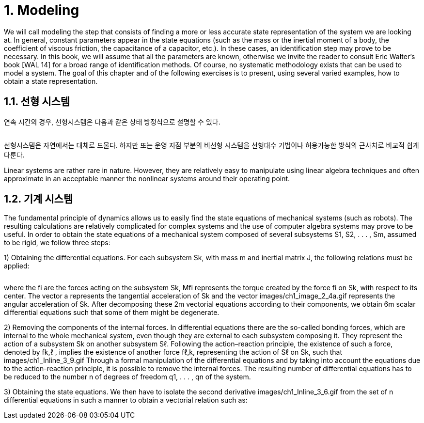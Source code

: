 # 1. Modeling

We will call modeling the step that consists of finding a more or less accurate state representation of the system we are looking at. In general, constant parameters appear in the state equations (such as the mass or the inertial moment of a body, the coefficient of viscous friction, the capacitance of a capacitor, etc.). In these cases, an identification step may prove to be necessary. In this book, we will assume that all the parameters are known, otherwise we invite the reader to consult Eric Walter’s book [WAL 14] for a broad range of identification methods. Of course, no systematic methodology exists that can be used to model a system. The goal of this chapter and of the following exercises is to present, using several varied examples, how to obtain a state representation.

## 1.1. 선형 시스템

연속 시간의 경우, 선형시스템은 다음과 같은 상태 방정식으로 설명할 수 있다.

image:1.1.1.jpg[alt=""]

선형시스템은 자연에서는 대체로 드물다. 하지만 또는 운영 지점 부분의 비선형 시스템을 선형대수 기법이나 허용가능한 방식의 근사치로 비교적 쉽게 다룬다. 

Linear systems are rather rare in nature. However, they are relatively easy to manipulate using linear algebra techniques and often approximate in an acceptable manner the nonlinear systems around their operating point.


## 1.2. 기계 시스템

The fundamental principle of dynamics allows us to easily find the state equations of mechanical systems (such as robots). The resulting calculations are relatively complicated for complex systems and the use of computer algebra systems may prove to be useful. In order to obtain the state equations of a mechanical system composed of several subsystems S1, S2, . . . , Sm, assumed to be rigid, we follow three steps:


1) Obtaining the differential equations. For each subsystem Sk, with mass m and inertial matrix J, the following relations must be applied:

image:1.2.1.jpg[alt=""]

where the fi are the forces acting on the subsystem Sk, Mfi represents the torque created by the force fi on Sk, with respect to its center. The vector a represents the tangential acceleration of Sk and the vector images/ch1_image_2_4a.gif represents the angular acceleration of Sk. After decomposing these 2m vectorial equations according to their components, we obtain 6m scalar differential equations such that some of them might be degenerate.

2) Removing the components of the internal forces. In differential equations there are the so-called bonding forces, which are internal to the whole mechanical system, even though they are external to each subsystem composing it. They represent the action of a subsystem Sk on another subsystem Sℓ. Following the action–reaction principle, the existence of such a force, denoted by fk,ℓ , implies the existence of another force fℓ,k, representing the action of Sℓ on Sk, such that images/ch1_Inline_3_9.gif Through a formal manipulation of the differential equations and by taking into account the equations due to the action-reaction principle, it is possible to remove the internal forces. The resulting number of differential equations has to be reduced to the number n of degrees of freedom q1, . . . , qn of the system.

3) Obtaining the state equations. We then have to isolate the second derivative images/ch1_Inline_3_6.gif from the set of n differential equations in such a manner to obtain a vectorial relation such as:
